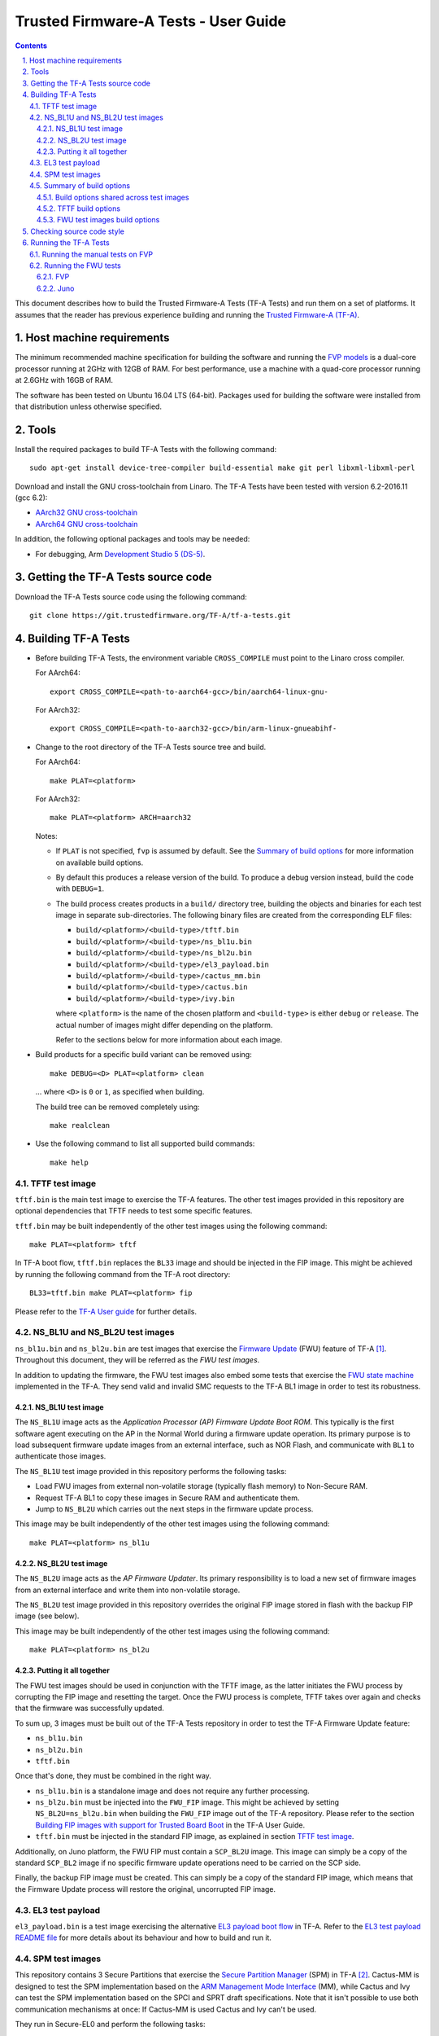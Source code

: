 Trusted Firmware-A Tests - User Guide
=====================================

.. section-numbering::
    :suffix: .

.. contents::

This document describes how to build the Trusted Firmware-A Tests (TF-A Tests)
and run them on a set of platforms. It assumes that the reader has previous
experience building and running the `Trusted Firmware-A (TF-A)`_.

Host machine requirements
-------------------------

The minimum recommended machine specification for building the software and
running the `FVP models`_ is a dual-core processor running at 2GHz with 12GB of
RAM. For best performance, use a machine with a quad-core processor running at
2.6GHz with 16GB of RAM.

The software has been tested on Ubuntu 16.04 LTS (64-bit). Packages used for
building the software were installed from that distribution unless otherwise
specified.

Tools
-----

Install the required packages to build TF-A Tests with the following command:

::

    sudo apt-get install device-tree-compiler build-essential make git perl libxml-libxml-perl

Download and install the GNU cross-toolchain from Linaro. The TF-A Tests have
been tested with version 6.2-2016.11 (gcc 6.2):

-  `AArch32 GNU cross-toolchain`_
-  `AArch64 GNU cross-toolchain`_

In addition, the following optional packages and tools may be needed:

-   For debugging, Arm `Development Studio 5 (DS-5)`_.

Getting the TF-A Tests source code
----------------------------------

Download the TF-A Tests source code using the following command:

::

    git clone https://git.trustedfirmware.org/TF-A/tf-a-tests.git

Building TF-A Tests
-------------------

-  Before building TF-A Tests, the environment variable ``CROSS_COMPILE`` must
   point to the Linaro cross compiler.

   For AArch64:

   ::

       export CROSS_COMPILE=<path-to-aarch64-gcc>/bin/aarch64-linux-gnu-

   For AArch32:

   ::

       export CROSS_COMPILE=<path-to-aarch32-gcc>/bin/arm-linux-gnueabihf-

-  Change to the root directory of the TF-A Tests source tree and build.

   For AArch64:

   ::

       make PLAT=<platform>

   For AArch32:

   ::

       make PLAT=<platform> ARCH=aarch32

   Notes:

   -  If ``PLAT`` is not specified, ``fvp`` is assumed by default. See the
      `Summary of build options`_ for more information on available build
      options.

   -  By default this produces a release version of the build. To produce a
      debug version instead, build the code with ``DEBUG=1``.

   -  The build process creates products in a ``build/`` directory tree,
      building the objects and binaries for each test image in separate
      sub-directories. The following binary files are created from the
      corresponding ELF files:

      -  ``build/<platform>/<build-type>/tftf.bin``
      -  ``build/<platform>/<build-type>/ns_bl1u.bin``
      -  ``build/<platform>/<build-type>/ns_bl2u.bin``
      -  ``build/<platform>/<build-type>/el3_payload.bin``
      -  ``build/<platform>/<build-type>/cactus_mm.bin``
      -  ``build/<platform>/<build-type>/cactus.bin``
      -  ``build/<platform>/<build-type>/ivy.bin``

      where ``<platform>`` is the name of the chosen platform and ``<build-type>``
      is either ``debug`` or ``release``. The actual number of images might differ
      depending on the platform.

      Refer to the sections below for more information about each image.

-  Build products for a specific build variant can be removed using:

   ::

       make DEBUG=<D> PLAT=<platform> clean

   ... where ``<D>`` is ``0`` or ``1``, as specified when building.

   The build tree can be removed completely using:

   ::

       make realclean

-  Use the following command to list all supported build commands:

   ::

       make help

TFTF test image
```````````````

``tftf.bin`` is the main test image to exercise the TF-A features. The other
test images provided in this repository are optional dependencies that TFTF
needs to test some specific features.

``tftf.bin`` may be built independently of the other test images using the
following command:

::

   make PLAT=<platform> tftf

In TF-A boot flow, ``tftf.bin`` replaces the ``BL33`` image and should be
injected in the FIP image. This might be achieved by running the following
command from the TF-A root directory:

::

    BL33=tftf.bin make PLAT=<platform> fip

Please refer to the `TF-A User guide`_ for further details.

NS_BL1U and NS_BL2U test images
```````````````````````````````

``ns_bl1u.bin`` and ``ns_bl2u.bin`` are test images that exercise the `Firmware
Update`_ (FWU) feature of TF-A [#]_. Throughout this document, they will be
referred as the `FWU test images`.

In addition to updating the firmware, the FWU test images also embed some tests
that exercise the `FWU state machine`_ implemented in the TF-A. They send valid
and invalid SMC requests to the TF-A BL1 image in order to test its robustness.

NS_BL1U test image
''''''''''''''''''

The ``NS_BL1U`` image acts as the `Application Processor (AP) Firmware Update
Boot ROM`. This typically is the first software agent executing on the AP in the
Normal World during a firmware update operation. Its primary purpose is to load
subsequent firmware update images from an external interface, such as NOR Flash,
and communicate with ``BL1`` to authenticate those images.

The ``NS_BL1U`` test image provided in this repository performs the following
tasks:

-  Load FWU images from external non-volatile storage (typically flash memory)
   to Non-Secure RAM.

-  Request TF-A BL1 to copy these images in Secure RAM and authenticate them.

-  Jump to ``NS_BL2U`` which carries out the next steps in the firmware update
   process.

This image may be built independently of the other test images using the
following command:

::

   make PLAT=<platform> ns_bl1u

NS_BL2U test image
''''''''''''''''''

The ``NS_BL2U`` image acts as the `AP Firmware Updater`. Its primary
responsibility is to load a new set of firmware images from an external
interface and write them into non-volatile storage.

The ``NS_BL2U`` test image provided in this repository overrides the original
FIP image stored in flash with the backup FIP image (see below).

This image may be built independently of the other test images using the
following command:

::

   make PLAT=<platform> ns_bl2u

Putting it all together
'''''''''''''''''''''''

The FWU test images should be used in conjunction with the TFTF image, as the
latter initiates the FWU process by corrupting the FIP image and resetting the
target. Once the FWU process is complete, TFTF takes over again and checks that
the firmware was successfully updated.

To sum up, 3 images must be built out of the TF-A Tests repository in order to
test the TF-A Firmware Update feature:

-  ``ns_bl1u.bin``
-  ``ns_bl2u.bin``
-  ``tftf.bin``

Once that's done, they must be combined in the right way.

-  ``ns_bl1u.bin`` is a standalone image and does not require any further
   processing.

-  ``ns_bl2u.bin`` must be injected into the ``FWU_FIP`` image. This might be
   achieved by setting ``NS_BL2U=ns_bl2u.bin`` when building the ``FWU_FIP``
   image out of the TF-A repository. Please refer to the section `Building FIP
   images with support for Trusted Board Boot`_ in the TF-A User Guide.

-  ``tftf.bin`` must be injected in the standard FIP image, as explained
   in section `TFTF test image`_.

Additionally, on Juno platform, the FWU FIP must contain a ``SCP_BL2U`` image.
This image can simply be a copy of the standard ``SCP_BL2`` image if no specific
firmware update operations need to be carried on the SCP side.

Finally, the backup FIP image must be created. This can simply be a copy of the
standard FIP image, which means that the Firmware Update process will restore
the original, uncorrupted FIP image.

EL3 test payload
````````````````

``el3_payload.bin`` is a test image exercising the alternative `EL3 payload boot
flow`_ in TF-A. Refer to the `EL3 test payload README file`_ for more details
about its behaviour and how to build and run it.

SPM test images
```````````````

This repository contains 3 Secure Partitions that exercise the `Secure Partition
Manager`_ (SPM) in TF-A [#]_. Cactus-MM is designed to test the SPM
implementation based on the `ARM Management Mode Interface`_ (MM), while Cactus
and Ivy can test the SPM implementation based on the SPCI and SPRT draft
specifications. Note that it isn't possible to use both communication mechanisms
at once: If Cactus-MM is used Cactus and Ivy can't be used.

They run in Secure-EL0 and perform the following tasks:

-  Test that TF-A has correctly setup the secure partition environment: They
   should be allowed to perform cache maintenance operations, access floating
   point registers, etc.

-  Test that TF-A accepts to change data access permissions and instruction
   permissions on behalf of the Secure Partitions for memory regions the latter
   owns.

-  Test communication with SPM through either MM, or both SPCI and SPRT.

They are only supported on AArch64 FVP. They can be built independently of the
other test images using the following command:

::

   make PLAT=fvp cactus ivy cactus_mm

In the TF-A boot flow, the partitions replace the ``BL32`` image and should be
injected in the FIP image. To test SPM-MM with Cactus-MM, it is enough to use
``cactus_mm.bin`` as BL32 image. To test the SPM based on SPCI and SPRT, it is
needed to use ``sp_tool`` to build a Secure Partition package that can be used
as BL32 image.

To run the full set of tests in the Secure Partitions, they should be used in
conjunction with the TFTF image.

For SPM-MM, the following commands can be used to build the tests:

::
    # TF-A-Tests repository:

    make PLAT=fvp TESTS=spm-mm tftf cactus_mm

    # TF-A repository:

    make BL33=path/to/tftf.bin BL32=path/to/cactus_mm.bin \
    PLAT=fvp EL3_EXCEPTION_HANDLING=1 ENABLE_SPM=1 all fip

For SPM based on SPCI and SPRT:

::
    # TF-A-Tests repository:

    make PLAT=fvp TESTS=spm tftf cactus ivy

    # TF-A repository:

    make sptool

    tools/sptool/sptool -o sp_package.bin \
        -i path/to/cactus.bin:path/to/cactus.dtb \
        -i path/to/ivy.bin:path/to/ivy.dtb

    make BL33=path/to/tftf.bin BL32=path/to/sp_package.bin \
    PLAT=fvp ENABLE_SPM=1 SPM_MM=0 ARM_BL31_IN_DRAM=1 all fip

Please refer to the `TF-A User guide`_ for further details.

Summary of build options
````````````````````````

As much as possible, TF-A Tests dynamically detect the platform hardware
components and available features. There are a few build options to select
specific features where the dynamic detection falls short. This section lists
them.

Unless mentioned otherwise, these options are expected to be specified at the
build command line and are not to be modified in any component makefiles.

Note that the build system doesn't track dependencies for build options.
Therefore, if any of the build options are changed from a previous build, a
clean build must be performed.

Build options shared across test images
'''''''''''''''''''''''''''''''''''''''

Most of the build options listed in this section apply to TFTF, the FWU test
images and Cactus, unless otherwise specified. These do not influence the EL3
payload, whose simplistic build system is mostly independent.

-  ``ARCH``: Choose the target build architecture for TF-A Tests. It can take
   either ``aarch64`` or ``aarch32`` as values. By default, it is defined to
   ``aarch64``. Not all test images support this build option.

-  ``ARM_ARCH_MAJOR``: The major version of Arm Architecture to target when
   compiling TF-A Tests. Its value must be numeric, and defaults to 8.

-  ``ARM_ARCH_MINOR``: The minor version of Arm Architecture to target when
   compiling TF-A Tests. Its value must be a numeric, and defaults to 0.

-  ``DEBUG``: Chooses between a debug and a release build. A debug build
   typically embeds assertions checking the validity of some assumptions and its
   output is more verbose. The option can take either 0 (release) or 1 (debug)
   as values. 0 is the default.

-  ``ENABLE_ASSERTIONS``: This option controls whether calls to ``assert()`` are
   compiled out.

   -  For debug builds, this option defaults to 1, and calls to ``assert()`` are
      compiled in.
   -  For release builds, this option defaults to 0 and calls to ``assert()``
      are compiled out.

   This option can be set independently of ``DEBUG``. It can also be used to
   hide any auxiliary code that is only required for the assertion and does not
   fit in the assertion itself.

-  ``LOG_LEVEL``: Chooses the log level, which controls the amount of console log
   output compiled into the build. This should be one of the following:

   ::

       0  (LOG_LEVEL_NONE)
       10 (LOG_LEVEL_ERROR)
       20 (LOG_LEVEL_NOTICE)
       30 (LOG_LEVEL_WARNING)
       40 (LOG_LEVEL_INFO)
       50 (LOG_LEVEL_VERBOSE)

   All log output up to and including the selected log level is compiled into
   the build. The default value is 40 in debug builds and 20 in release builds.

-  ``PLAT``: Choose a platform to build TF-A Tests for. The chosen platform name
   must be a subdirectory of any depth under ``plat/``, and must contain a
   platform makefile named ``platform.mk``. For example, to build TF-A Tests for
   the Arm Juno board, select ``PLAT=juno``.

-  ``V``: Verbose build. If assigned anything other than 0, the build commands
   are printed. Default is 0.

TFTF build options
''''''''''''''''''

-  ``ENABLE_PAUTH``: Boolean option to enable ARMv8.3 Pointer Authentication
   (``ARMv8.3-PAuth``) support in the Trusted Firmware-A Test Framework itself.
   If enabled, it is needed to use a compiler that supports the option
   ``-msign-return-address``. It defaults to 0.

-  ``NEW_TEST_SESSION``: Choose whether a new test session should be started
   every time or whether the framework should determine whether a previous
   session was interrupted and resume it. It can take either 1 (always
   start new session) or 0 (resume session as appropriate). 1 is the default.

-  ``TESTS``: Set of tests to run. Use the following command to list all
   possible sets of tests:

   ::

     make help_tests

   If no set of tests is specified, the standard tests will be selected (see
   ``tftf/tests/tests-standard.xml``).

-  ``USE_NVM``: Used to select the location of test results. It can take either 0
   (RAM) or 1 (non-volatile memory like flash) as test results storage. Default
   value is 0, as writing to the flash significantly slows tests down.

FWU test images build options
'''''''''''''''''''''''''''''

-  ``FIRMWARE_UPDATE``: Whether the Firmware Update test images (i.e.
   ``NS_BL1U`` and ``NS_BL2U``) should be built. The default value is 0.  The
   platform makefile is free to override this value if Firmware Update is
   supported on this platform.

Checking source code style
--------------------------

When making changes to the source for submission to the project, the source must
be in compliance with the Linux style guide. To assist with this, the project
Makefile provides two targets, which both utilise the ``checkpatch.pl`` script
that ships with the Linux source tree.

To check the entire source tree, you must first download copies of
``checkpatch.pl``, ``spelling.txt`` and ``const_structs.checkpatch`` available
in the `Linux master tree`_ scripts directory, then set the ``CHECKPATCH``
environment variable to point to ``checkpatch.pl`` (with the other 2 files in
the same directory).

Then use the following command:

::

    make CHECKPATCH=<path-to-linux>/linux/scripts/checkpatch.pl checkcodebase

To limit the coding style checks to your local changes, use:

::

    make CHECKPATCH=<path-to-linux>/linux/scripts/checkpatch.pl checkpatch

By default, this will check all patches between ``origin/master`` and your local
branch. If you wish to use a different reference commit, this can be specified
using the ``BASE_COMMIT`` variable.

Running the TF-A Tests
----------------------

Refer to the sections `Running the software on FVP`_ and `Running the software
on Juno`_ in `TF-A User Guide`_. The same instructions mostly apply to run the
TF-A Tests on those 2 platforms. The difference is that the following images are
not needed here:

-  Normal World bootloader. The TFTF replaces it in the boot flow;

-  Linux Kernel;

-  Device tree;

-  Filesystem.

In other words, only the following software images are needed:

-  ``BL1`` firmware image;

-  ``FIP`` image containing the following images:

   -  ``BL2``;
   -  ``SCP_BL2`` if required by the platform (e.g. Juno);
   -  ``BL31``;
   -  ``BL32`` (optional);
   -  ``tftf.bin`` (standing as the BL33 image).

Running the manual tests on FVP
```````````````````````````````
The manual tests rely on storing state in non-volatile memory (NVM) across
reboot. On FVP the NVM is not persistent across reboots, so the following
flag must be used to write the NVM to a file when the model exits.

::
        -C bp.flashloader0.fnameWrite=[filename]

To ensure the model exits on shutdown the following flag must be used:

::
        -C bp.ve_sysregs.exit_on_shutdown=1

After the model has been shutdown, this file must be fed back in to continue
the test. Note this flash file includes the FIP image, so the original fip.bin
does not need to be passed in. The following flag is used:

::

        -C bp.flashloader0.fname=[filename]

Running the FWU tests
`````````````````````

As previously mentioned in section `Putting it all together`_, there are a
couple of extra images involved when running the FWU tests. They need to be
loaded at the right addresses, which depend on the platform.

FVP
'''

In addition to the usual BL1 and FIP images, the following extra images must be
loaded:

-  ``NS_BL1U`` image at address ``0x0BEB8000`` (i.e. NS_BL1U_BASE macro in TF-A)
-  ``FWU_FIP`` image at address ``0x08400000`` (i.e. NS_BL2U_BASE macro in TF-A)
-  ``Backup FIP`` image at address ``0x09000000`` (i.e. FIP_BKP_ADDRESS macro in
   TF-A tests).

An example script is provided in `scripts/run_fwu_fvp.sh`_.

Juno
''''

The same set of extra images and load addresses apply for Juno as for FVP.

The new images must be programmed in flash memory by adding some entries in the
``SITE1/HBI0262x/images.txt`` configuration file on the Juno SD card (where
``x`` depends on the revision of the Juno board). Refer to the `Juno Getting
Started Guide`_, section 2.3 "Flash memory programming" for more
information. Users should ensure these do not overlap with any other entries in
the file.

Addresses in this file are expressed as an offset from the base address of the
flash (that is, ``0x08000000``).

::

    NOR10UPDATE: AUTO                       ; Image Update:NONE/AUTO/FORCE
    NOR10ADDRESS: 0x00400000                ; Image Flash Address
    NOR10FILE: \SOFTWARE\fwu_fip.bin        ; Image File Name
    NOR10LOAD: 00000000                     ; Image Load Address
    NOR10ENTRY: 00000000                    ; Image Entry Point

    NOR11UPDATE: AUTO                       ; Image Update:NONE/AUTO/FORCE
    NOR11ADDRESS: 0x03EB8000                ; Image Flash Address
    NOR11FILE: \SOFTWARE\ns_bl1u.bin        ; Image File Name
    NOR11LOAD: 00000000                     ; Image Load Address
    NOR11ENTRY: 00000000                    ; Image Load Address

    NOR12UPDATE: AUTO                       ; Image Update:NONE/AUTO/FORCE
    NOR12ADDRESS: 0x01000000                ; Image Flash Address
    NOR12FILE: \SOFTWARE\backup_fip.bin     ; Image File Name
    NOR12LOAD: 00000000                     ; Image Load Address
    NOR12ENTRY: 00000000                    ; Image Entry Point

--------------

.. [#] Therefore, the Trusted Board Boot feature must be enabled in TF-A for
       the FWU test images to work. Please refer the `TF-A User guide`_ for
       further details.

.. [#] Therefore, the Secure Partition Manager must be enabled in TF-A for
       any of the test Secure Partitions to work. Please refer to the `TF-A User
       guide`_ for further details.

--------------

*Copyright (c) 2018-2019, Arm Limited. All rights reserved.*

.. _Development Studio 5 (DS-5): https://developer.arm.com/products/software-development-tools/ds-5-development-studio

.. _FVP models: https://developer.arm.com/products/system-design/fixed-virtual-platforms

.. _AArch32 GNU cross-toolchain: http://releases.linaro.org/components/toolchain/binaries/6.2-2016.11/arm-linux-gnueabihf/gcc-linaro-6.2.1-2016.11-x86_64_arm-linux-gnueabihf.tar.xz
.. _AArch64 GNU cross-toolchain: http://releases.linaro.org/components/toolchain/binaries/6.2-2016.11/aarch64-linux-gnu/gcc-linaro-6.2.1-2016.11-x86_64_aarch64-linux-gnu.tar.xz

.. _Linux master tree: https://github.com/torvalds/linux/tree/master/

.. _TF-A: https://git.trustedfirmware.org/TF-A/trusted-firmware-a.git/about
.. _Trusted Firmware-A (TF-A): TF-A_
.. _EL3 payload boot flow: https://git.trustedfirmware.org/TF-A/trusted-firmware-a.git/about/docs/user-guide.rst#el3-payloads-alternative-boot-flow
.. _TF-A User Guide: https://git.trustedfirmware.org/TF-A/trusted-firmware-a.git/about/docs/user-guide.rst
.. _Firmware Update: FWU_
.. _FWU: https://git.trustedfirmware.org/TF-A/trusted-firmware-a.git/about/docs/firmware-update.rst
.. _FWU state machine: https://git.trustedfirmware.org/TF-A/trusted-firmware-a.git/about/docs/firmware-update.rst#fwu-state-machine
.. _Running the software on FVP: https://git.trustedfirmware.org/TF-A/trusted-firmware-a.git/about/docs/user-guide.rst#running-the-software-on-fvp
.. _Running the software on Juno: https://git.trustedfirmware.org/TF-A/trusted-firmware-a.git/about/docs/user-guide.rst#running-the-software-on-juno
.. _Building FIP images with support for Trusted Board Boot: https://git.trustedfirmware.org/TF-A/trusted-firmware-a.git/about/docs/user-guide.rst#building-fip-images-with-support-for-trusted-board-boot
.. _Secure partition Manager: https://git.trustedfirmware.org/TF-A/trusted-firmware-a.git/about/docs/secure-partition-manager-design.rst

.. _EL3 test payload README file: ../el3_payload/README
.. _scripts/run_fwu_fvp.sh: ../scripts/run_fwu_fvp.sh

.. _ARM Management Mode Interface: http://infocenter.arm.com/help/topic/com.arm.doc.den0060a/DEN0060A_ARM_MM_Interface_Specification.pdf
.. _Juno Getting Started Guide: http://infocenter.arm.com/help/topic/com.arm.doc.dui0928e/DUI0928E_juno_arm_development_platform_gsg.pdf
